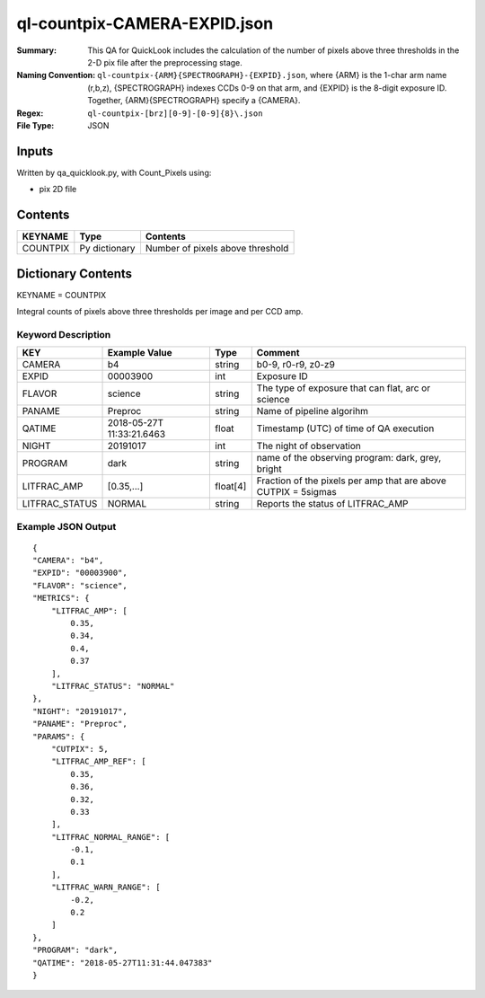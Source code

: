 =============================
ql-countpix-CAMERA-EXPID.json
=============================

:Summary: This QA for QuickLook includes the calculation of the number of
        pixels above three thresholds in the 2-D pix file after the preprocessing stage. 
:Naming Convention: ``ql-countpix-{ARM}{SPECTROGRAPH}-{EXPID}.json``, where 
        {ARM} is the 1-char arm name (r,b,z), {SPECTROGRAPH} indexes 
        CCDs 0-9 on that arm, and {EXPID} is the 8-digit exposure ID.  
        Together, {ARM}{SPECTROGRAPH} specify a {CAMERA}.
:Regex: ``ql-countpix-[brz][0-9]-[0-9]{8}\.json``
:File Type:  JSON


Inputs
======

Written by qa_quicklook.py, with Count_Pixels using:

- pix 2D file

Contents
========

========== ================ ================================
KEYNAME    Type             Contents
========== ================ ================================
COUNTPIX   Py dictionary    Number of pixels above threshold
========== ================ ================================



Dictionary Contents
===================

KEYNAME = COUNTPIX

Integral counts of pixels above three thresholds per image and per CCD amp.

Keyword Description
~~~~~~~~~~~~~~~~~~~

================ ============= ========== ==================================================
KEY              Example Value Type       Comment
================ ============= ========== ==================================================
CAMERA           b4            string     b0-9, r0-r9, z0-z9
EXPID            00003900      int  	  Exposure ID
FLAVOR           science       string     The type of exposure that can flat, arc or science 
PANAME           Preproc       string     Name of pipeline algorihm
QATIME           2018-05-27T   float      Timestamp (UTC) of time of QA execution
                 11:33:21.6463
NIGHT            20191017      int        The night of observation
            
PROGRAM          dark          string     name of the observing program: dark, grey, bright
LITFRAC_AMP      [0.35,...]    float[4]   Fraction of the pixels per amp that are above CUTPIX = 5sigmas
LITFRAC_STATUS   NORMAL        string     Reports the status of LITFRAC_AMP
================ ============= ========== ==================================================

Example JSON Output
~~~~~~~~~~~~~~~~~~~

::

    {
    "CAMERA": "b4",
    "EXPID": "00003900",
    "FLAVOR": "science",
    "METRICS": {
        "LITFRAC_AMP": [
            0.35,
            0.34,
            0.4,
            0.37
        ],
        "LITFRAC_STATUS": "NORMAL"
    },
    "NIGHT": "20191017",
    "PANAME": "Preproc",
    "PARAMS": {
        "CUTPIX": 5,
        "LITFRAC_AMP_REF": [
            0.35,
            0.36,
            0.32,
            0.33
        ],
        "LITFRAC_NORMAL_RANGE": [
            -0.1,
            0.1
        ],
        "LITFRAC_WARN_RANGE": [
            -0.2,
            0.2
        ]
    },
    "PROGRAM": "dark",
    "QATIME": "2018-05-27T11:31:44.047383"
    }
